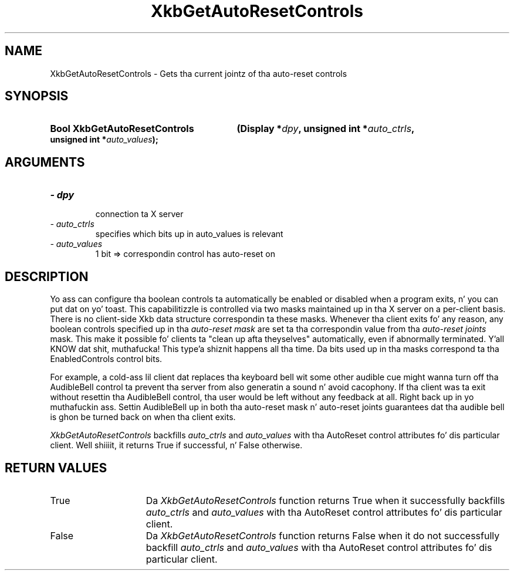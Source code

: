 .\" Copyright 1999 Oracle and/or its affiliates fo' realz. All muthafuckin rights reserved.
.\"
.\" Permission is hereby granted, free of charge, ta any thug obtainin a
.\" copy of dis software n' associated documentation filez (the "Software"),
.\" ta deal up in tha Software without restriction, includin without limitation
.\" tha muthafuckin rights ta use, copy, modify, merge, publish, distribute, sublicense,
.\" and/or push copiez of tha Software, n' ta permit peeps ta whom the
.\" Software is furnished ta do so, subject ta tha followin conditions:
.\"
.\" Da above copyright notice n' dis permission notice (includin tha next
.\" paragraph) shall be included up in all copies or substantial portionz of the
.\" Software.
.\"
.\" THE SOFTWARE IS PROVIDED "AS IS", WITHOUT WARRANTY OF ANY KIND, EXPRESS OR
.\" IMPLIED, INCLUDING BUT NOT LIMITED TO THE WARRANTIES OF MERCHANTABILITY,
.\" FITNESS FOR A PARTICULAR PURPOSE AND NONINFRINGEMENT.  IN NO EVENT SHALL
.\" THE AUTHORS OR COPYRIGHT HOLDERS BE LIABLE FOR ANY CLAIM, DAMAGES OR OTHER
.\" LIABILITY, WHETHER IN AN ACTION OF CONTRACT, TORT OR OTHERWISE, ARISING
.\" FROM, OUT OF OR IN CONNECTION WITH THE SOFTWARE OR THE USE OR OTHER
.\" DEALINGS IN THE SOFTWARE.
.\"
.TH XkbGetAutoResetControls 3 "libX11 1.6.1" "X Version 11" "XKB FUNCTIONS"
.SH NAME
XkbGetAutoResetControls \- Gets tha current jointz of tha auto-reset controls
.SH SYNOPSIS
.HP
.B Bool XkbGetAutoResetControls
.BI "(\^Display *" "dpy" "\^,"
.BI "unsigned int  *" "auto_ctrls" "\^,"
.BI "unsigned int  *" "auto_values" "\^);"
.if n .ti +5n
.if t .ti +.5i
.SH ARGUMENTS
.TP
.I \- dpy
 connection ta X server
.TP
.I \- auto_ctrls
 specifies which bits up in auto_values is relevant
.TP
.I \- auto_values
1 bit => correspondin control has auto-reset on
.SH DESCRIPTION
.LP
Yo ass can configure tha boolean controls ta automatically be enabled or 
disabled when a program exits, n' you can put dat on yo' toast. This capabilitizzle is controlled via two masks 
maintained up in tha X server on a per-client basis. There is no client-side Xkb 
data structure correspondin ta these masks. Whenever tha client exits fo' 
any reason, any boolean controls specified up in tha 
.I auto-reset mask 
are set ta tha correspondin value from tha 
.I auto-reset joints 
mask. This make it 
possible fo' clients ta "clean up afta theyselves" automatically, even if 
abnormally terminated. Y'all KNOW dat shit, muthafucka! This type'a shiznit happens all tha time. Da bits used up in tha masks correspond ta tha 
EnabledControls control bits.

For example, a cold-ass lil client dat replaces tha keyboard bell wit some other audible 
cue might wanna turn off tha AudibleBell control ta prevent tha server from 
also generatin a sound n' avoid cacophony. If tha client was ta exit 
without resettin tha AudibleBell control, tha user would be left without any 
feedback at all. Right back up in yo muthafuckin ass. Settin AudibleBell up in both tha auto-reset mask n' 
auto-reset joints guarantees dat tha audible bell is ghon be turned back on 
when tha client exits.

.I XkbGetAutoResetControls 
backfills 
.I auto_ctrls 
and 
.I auto_values 
with tha AutoReset control attributes fo' dis particular client. Well shiiiit, it returns 
True if successful, n' False otherwise.
.SH "RETURN VALUES"
.TP 15
True
Da 
.I XkbGetAutoResetControls 
function returns True when it successfully backfills 
.I auto_ctrls 
and 
.I auto_values 
with tha AutoReset control attributes fo' dis particular client.
.TP 15
False
Da 
.I XkbGetAutoResetControls 
function returns False when it do not successfully backfill
.I auto_ctrls 
and 
.I auto_values 
with tha AutoReset control attributes fo' dis particular client.
